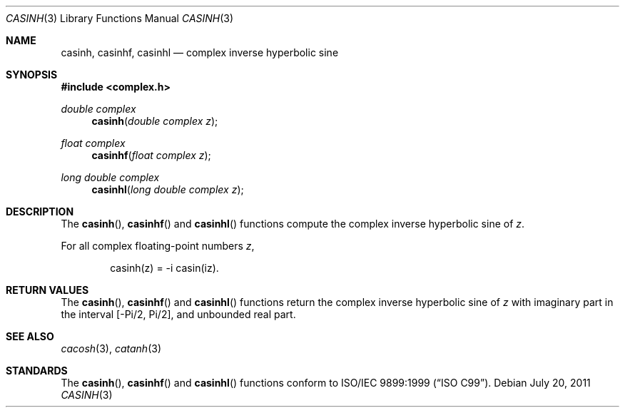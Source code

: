 .\"	$OpenBSD: casinh.3,v 1.1 2011/07/20 17:50:43 martynas Exp $
.\"
.\" Copyright (c) 2011 Martynas Venckus <martynas@openbsd.org>
.\"
.\" Permission to use, copy, modify, and distribute this software for any
.\" purpose with or without fee is hereby granted, provided that the above
.\" copyright notice and this permission notice appear in all copies.
.\"
.\" THE SOFTWARE IS PROVIDED "AS IS" AND THE AUTHOR DISCLAIMS ALL WARRANTIES
.\" WITH REGARD TO THIS SOFTWARE INCLUDING ALL IMPLIED WARRANTIES OF
.\" MERCHANTABILITY AND FITNESS. IN NO EVENT SHALL THE AUTHOR BE LIABLE FOR
.\" ANY SPECIAL, DIRECT, INDIRECT, OR CONSEQUENTIAL DAMAGES OR ANY DAMAGES
.\" WHATSOEVER RESULTING FROM LOSS OF USE, DATA OR PROFITS, WHETHER IN AN
.\" ACTION OF CONTRACT, NEGLIGENCE OR OTHER TORTIOUS ACTION, ARISING OUT OF
.\" OR IN CONNECTION WITH THE USE OR PERFORMANCE OF THIS SOFTWARE.
.\"
.Dd $Mdocdate: July 20 2011 $
.Dt CASINH 3
.Os
.Sh NAME
.Nm casinh ,
.Nm casinhf ,
.Nm casinhl
.Nd complex inverse hyperbolic sine
.Sh SYNOPSIS
.Fd #include <complex.h>
.Ft double complex
.Fn casinh "double complex z"
.Ft float complex
.Fn casinhf "float complex z"
.Ft long double complex
.Fn casinhl "long double complex z"
.Sh DESCRIPTION
The
.Fn casinh ,
.Fn casinhf
and
.Fn casinhl
functions compute the complex inverse hyperbolic sine of
.Fa z .
.Pp
For all complex floating-point numbers
.Fa z ,
.Bd -literal -offset indent
casinh(z) = -i casin(iz).
.Ed
.Sh RETURN VALUES
The
.Fn casinh ,
.Fn casinhf
and
.Fn casinhl
functions return the complex inverse hyperbolic sine of
.Fa z
with imaginary part in the interval
.Bq -Pi/2, Pi/2 ,
and unbounded real part.
.Sh SEE ALSO
.Xr cacosh 3 ,
.Xr catanh 3
.Sh STANDARDS
The
.Fn casinh ,
.Fn casinhf
and
.Fn casinhl
functions conform to
.St -isoC-99 .
